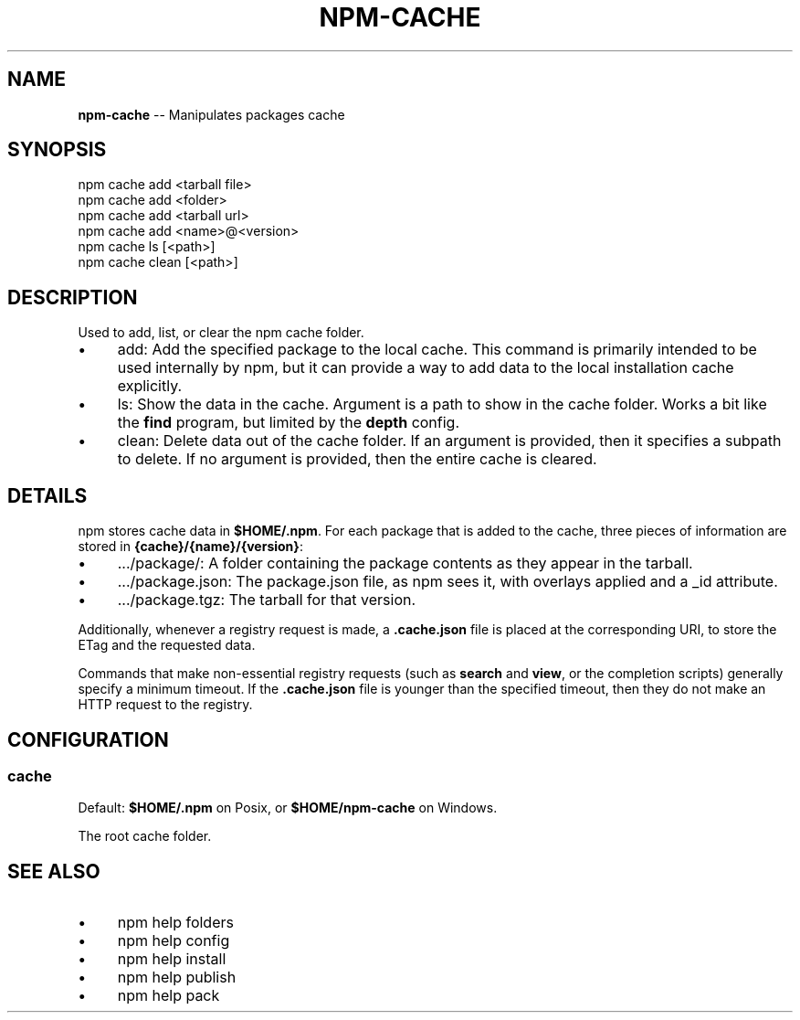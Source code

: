 .\" Generated with Ronnjs 0.3.8
.\" http://github.com/kapouer/ronnjs/
.
.TH "NPM\-CACHE" "1" "September 2012" "" ""
.
.SH "NAME"
\fBnpm-cache\fR \-\- Manipulates packages cache
.
.SH "SYNOPSIS"
.
.nf
npm cache add <tarball file>
npm cache add <folder>
npm cache add <tarball url>
npm cache add <name>@<version>
npm cache ls [<path>]
npm cache clean [<path>]
.
.fi
.
.SH "DESCRIPTION"
Used to add, list, or clear the npm cache folder\.
.
.IP "\(bu" 4
add:
Add the specified package to the local cache\.  This command is primarily
intended to be used internally by npm, but it can provide a way to
add data to the local installation cache explicitly\.
.
.IP "\(bu" 4
ls:
Show the data in the cache\.  Argument is a path to show in the cache
folder\.  Works a bit like the \fBfind\fR program, but limited by the \fBdepth\fR config\.
.
.IP "\(bu" 4
clean:
Delete data out of the cache folder\.  If an argument is provided, then
it specifies a subpath to delete\.  If no argument is provided, then
the entire cache is cleared\.
.
.IP "" 0
.
.SH "DETAILS"
npm stores cache data in \fB$HOME/\.npm\fR\|\.  For each package that is added
to the cache, three pieces of information are stored in \fB{cache}/{name}/{version}\fR:
.
.IP "\(bu" 4
\|\.\.\./package/:
A folder containing the package contents as they appear in the tarball\.
.
.IP "\(bu" 4
\|\.\.\./package\.json:
The package\.json file, as npm sees it, with overlays applied and a _id attribute\.
.
.IP "\(bu" 4
\|\.\.\./package\.tgz:
The tarball for that version\.
.
.IP "" 0
.
.P
Additionally, whenever a registry request is made, a \fB\|\.cache\.json\fR file
is placed at the corresponding URI, to store the ETag and the requested
data\.
.
.P
Commands that make non\-essential registry requests (such as \fBsearch\fR and \fBview\fR, or the completion scripts) generally specify a minimum timeout\.
If the \fB\|\.cache\.json\fR file is younger than the specified timeout, then
they do not make an HTTP request to the registry\.
.
.SH "CONFIGURATION"
.
.SS "cache"
Default: \fB$HOME/\.npm\fR on Posix, or \fB$HOME/npm\-cache\fR on Windows\.
.
.P
The root cache folder\.
.
.SH "SEE ALSO"
.
.IP "\(bu" 4
npm help folders
.
.IP "\(bu" 4
npm help config
.
.IP "\(bu" 4
npm help install
.
.IP "\(bu" 4
npm help publish
.
.IP "\(bu" 4
npm help pack
.
.IP "" 0

